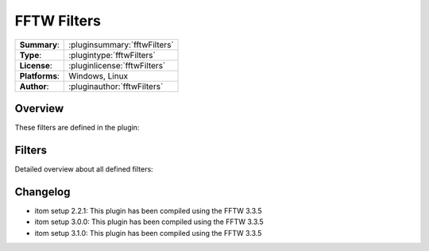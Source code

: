 ===================
 FFTW Filters
===================

=============== ========================================================================================================
**Summary**:    :pluginsummary:`fftwFilters`
**Type**:       :plugintype:`fftwFilters`
**License**:    :pluginlicense:`fftwFilters`
**Platforms**:  Windows, Linux
**Author**:     :pluginauthor:`fftwFilters`
=============== ========================================================================================================
  
Overview
========

.. pluginsummaryextended::
    :plugin: fftwFilters

These filters are defined in the plugin:

.. pluginfilterlist::
    :plugin: fftwFilters
    :overviewonly:

Filters
==============
        
Detailed overview about all defined filters:
    
.. pluginfilterlist::
    :plugin: fftwFilters

Changelog
=========

* itom setup 2.2.1: This plugin has been compiled using the FFTW 3.3.5
* itom setup 3.0.0: This plugin has been compiled using the FFTW 3.3.5
* itom setup 3.1.0: This plugin has been compiled using the FFTW 3.3.5
